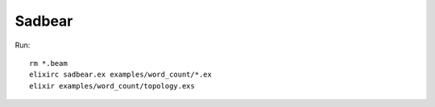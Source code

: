 Sadbear
=======

Run::

    rm *.beam
    elixirc sadbear.ex examples/word_count/*.ex
    elixir examples/word_count/topology.exs